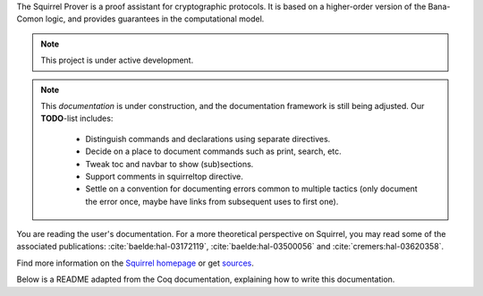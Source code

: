 .. Squirrel documentation master file.
   This file should at least contain the root `toctree` directive.

The Squirrel Prover is a proof assistant for cryptographic protocols.
It is based on a higher-order version of the Bana-Comon logic,
and provides guarantees in the computational model.

.. note::
   This project is under active development.

.. note::
  This *documentation* is under construction,
  and the documentation framework is still being adjusted.
  Our **TODO**-list includes:

    * Distinguish commands and declarations using separate directives.
    * Decide on a place to document commands such as print, search, etc.
    * Tweak toc and navbar to show (sub)sections.
    * Support comments in squirreltop directive.
    * Settle on a convention for documenting errors common to multiple tactics
      (only document the error once, maybe have links from subsequent uses to
      first one).

You are reading the user's documentation.
For a more theoretical perspective on Squirrel,
you may read some of the associated publications:
:cite:`baelde:hal-03172119`,
:cite:`baelde:hal-03500056` and
:cite:`cremers:hal-03620358`.

Find more information on the
`Squirrel homepage <https://squirrel-prover.github.io/>`_
or get `sources <https://github.com/squirrel-prover/squirrel-prover/>`_.

Below is a README adapted from the Coq documentation,
explaining how to write this documentation.

